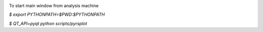 .. image:: https://travis-ci.org/conda-forge/staged-recipes.svg?branch=master
    :target: https://travis-ci.org/conda-forge/staged-recipes

To start main window from analysis machine

`$ export PYTHONPATH=$PWD:$PYTHONPATH`

`$ QT_API=pyqt python scripts/pyrsplot`
